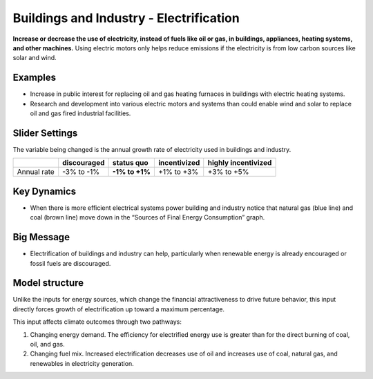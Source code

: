 |imgBuildingsElecIcon| Buildings and Industry - Electrification 
===============================================================

**Increase or decrease the use of electricity, instead of fuels like oil or gas, in buildings, appliances, heating systems, and other machines.** Using electric motors only helps reduce emissions if the electricity is from low carbon sources like solar and wind.

Examples
--------

* Increase in public interest for replacing oil and gas heating furnaces in buildings with electric heating systems.

* Research and development into various electric motors and systems than could enable wind and solar to replace oil and gas fired industrial facilities.

Slider Settings
---------------

The variable being changed is the annual growth rate of electricity used in buildings and industry.

=========== =========== ============== ============ ===================
\           discouraged **status quo** incentivized highly incentivized
=========== =========== ============== ============ ===================
Annual rate -3% to -1%  **-1% to +1%** +1% to +3%   +3% to +5%
=========== =========== ============== ============ ===================

Key Dynamics
------------

* When there is more efficient electrical systems power building and industry notice that natural gas (blue line) and coal (brown line) move down in the “Sources of Final Energy Consumption” graph.

Big Message
-----------

* Electrification of buildings and industry can help, particularly when renewable energy is already encouraged or fossil fuels are discouraged.

Model structure
---------------

Unlike the inputs for energy sources, which change the financial attractiveness to drive future behavior, this input directly forces growth of electrification up toward a maximum percentage.

This input affects climate outcomes through two pathways:

#. Changing energy demand. The efficiency for electrified energy use is greater than for the direct burning of coal, oil, and gas.

#. Changing fuel mix. Increased electrification decreases use of oil and increases use of coal, natural gas, and renewables in electricity generation.


.. SUBSTITUTIONS SECTION

.. |imgBuildingsElecIcon| image:: ../images/icons/buildingelectric_icon.png
   :width: 0.43756in
   :height: 0.48429in

